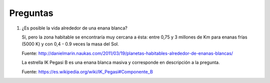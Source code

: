 ===========
 Preguntas
===========

#. ¿Es posible la vida alrededor de una enana blanca?
   
   Sí, pero la zona habitable se encontraría muy cercana a ésta: entre 0,75 y 3
   millones de Km para enanas frías (5000 K) y con 0,4 - 0.9 veces la masa del
   Sol.

   Fuente: http://danielmarin.naukas.com/2011/03/19/planetas-habitables-alrededor-de-enanas-blancas/

   La estrella IK Pegasi B es una enana blanca masiva y corresponde en
   descripción a la pregunta.

   Fuente: https://es.wikipedia.org/wiki/IK_Pegasi#Componente_B
